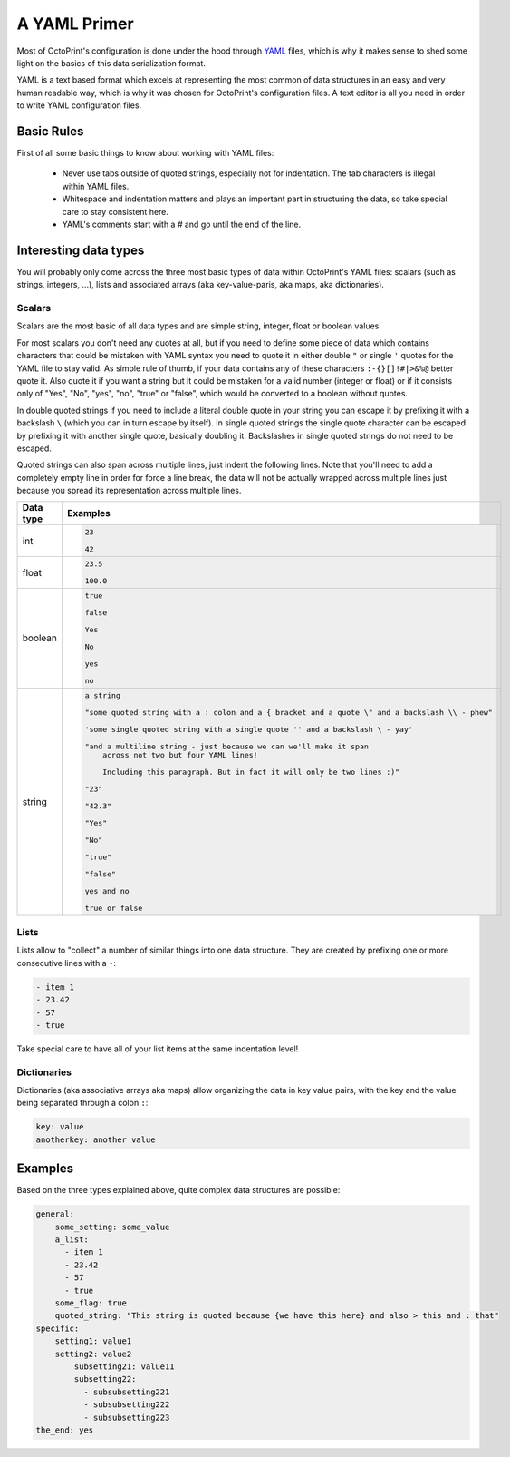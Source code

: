 .. _sec-configuration-yaml:

A YAML Primer
=============

Most of OctoPrint's configuration is done under the hood through `YAML <https://en.wikipedia.org/wiki/YAML>`_ files,
which is why it makes sense to shed some light on the basics of this data serialization format.

YAML is a text based format which excels at representing the most common of data structures in an easy and very human
readable way, which is why it was chosen for OctoPrint's configuration files. A text editor is all you need in order
to write YAML configuration files.

.. _sec-configuration-yaml-basic:

Basic Rules
-----------

First of all some basic things to know about working with YAML files:

  * Never use tabs outside of quoted strings, especially not for indentation. The tab characters is illegal within
    YAML files.
  * Whitespace and indentation matters and plays an important part in structuring the data, so take special care
    to stay consistent here.
  * YAML's comments start with a `#` and go until the end of the line.

.. _sec-configuration-yaml-types:

Interesting data types
----------------------

You will probably only come across the three most basic types of data within OctoPrint's YAML files: scalars
(such as strings, integers, ...), lists and associated arrays (aka key-value-paris, aka maps, aka dictionaries).

.. _sec-configuration-yaml-types-scalar:

Scalars
.......

Scalars are the most basic of all data types and are simple string, integer, float or boolean values.

For most scalars you don't need any quotes at all, but if you need to define some piece of data which contains characters
that could be mistaken with YAML syntax you need to quote it in either double ``"`` or single ``'`` quotes for the
YAML file to stay valid. As simple rule of thumb, if your data contains any of these characters ``:-{}[]!#|>&%@`` better
quote it. Also quote it if you want a string but it could be mistaken for a valid number (integer or float) or if
it consists only of "Yes", "No", "yes", "no", "true" or "false", which would be converted to a boolean without quotes.

In double quoted strings if you need to include a literal double quote in your string you can escape it by prefixing
it with a backslash ``\`` (which you can in turn escape by itself). In single quoted strings the single quote character
can be escaped by prefixing it with another single quote, basically doubling it. Backslashes in single quoted strings
do not need to be escaped.

Quoted strings can also span across multiple lines, just indent the following lines. Note that you'll need to add a
completely empty line in order for force a line break, the data will not be actually wrapped across multiple lines
just because you spread its representation across multiple lines.

.. list-table::

   - * **Data type**
     * **Examples**
   - * int
     * .. sourcecode:: yaml

          23

          42

   - * float
     * .. sourcecode:: yaml

          23.5

          100.0

   - * boolean
     * .. sourcecode:: yaml

          true

          false

          Yes

          No

          yes

          no

   - * string
     * .. sourcecode:: yaml

          a string

          "some quoted string with a : colon and a { bracket and a quote \" and a backslash \\ - phew"

          'some single quoted string with a single quote '' and a backslash \ - yay'

          "and a multiline string - just because we can we'll make it span
              across not two but four YAML lines!

              Including this paragraph. But in fact it will only be two lines :)"

          "23"

          "42.3"

          "Yes"

          "No"

          "true"

          "false"

          yes and no

          true or false

.. _sec-configuration-yaml-types-lists:

Lists
.....

Lists allow to "collect" a number of similar things into one data structure. They are created by prefixing one or more
consecutive lines with a ``-``:

.. sourcecode:: yaml

   - item 1
   - 23.42
   - 57
   - true

Take special care to have all of your list items at the same indentation level!

.. _sec-configuration-yaml-types-dicts:

Dictionaries
............

Dictionaries (aka associative arrays aka maps) allow organizing the data in key value pairs, with the key and the value
being separated through a colon ``:``:

.. sourcecode:: yaml

   key: value
   anotherkey: another value

.. _sec-configuration-yaml-examples:

Examples
--------

Based on the three types explained above, quite complex data structures are possible:

.. sourcecode:: yaml

   general:
       some_setting: some_value
       a_list:
         - item 1
         - 23.42
         - 57
         - true
       some_flag: true
       quoted_string: "This string is quoted because {we have this here} and also > this and : that"
   specific:
       setting1: value1
       setting2: value2
           subsetting21: value11
           subsetting22:
             - subsubsetting221
             - subsubsetting222
             - subsubsetting223
   the_end: yes
